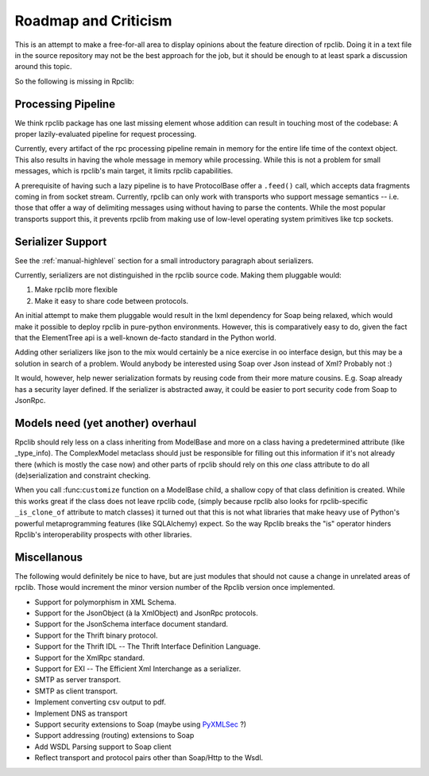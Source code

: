 
Roadmap and Criticism
=====================

This is an attempt to make a free-for-all area to display opinions about the
feature direction of rpclib. Doing it in a text file in the source repository
may not be the best approach for the job, but it should be enough to at least
spark a discussion around this topic.

So the following is missing in Rpclib:

Processing Pipeline
-------------------

We think rpclib package has one last missing element whose addition can result
in touching most of the codebase: A proper lazily-evaluated pipeline for
request processing.

Currently, every artifact of the rpc processing pipeline remain in memory for the
entire life time of the context object. This also results in having the whole
message in memory while processing. While this is not a problem for small
messages, which is rpclib's main target, it limits rpclib capabilities.

A prerequisite of having such a lazy pipeline is to have ProtocolBase offer a
``.feed()`` call, which accepts data fragments coming in from socket stream.
Currently, rpclib can only work with transports who support message semantics
-- i.e. those that offer a way of delimiting messages using without having to
parse the contents. While the most popular transports support this, it prevents
rpclib from making use of low-level operating system primitives like tcp
sockets.

Serializer Support
------------------

See the :ref:`manual-highlevel` section for a small introductory paragraph about
serializers.

Currently, serializers are not distinguished in the rpclib source code. Making
them pluggable would:

#. Make rpclib more flexible
#. Make it easy to share code between protocols.

An initial attempt to make them pluggable would result in the lxml dependency
for Soap being relaxed, which would make it possible to deploy rpclib in
pure-python environments. However, this is comparatively easy to do, given
the fact that the ElementTree api is a well-known de-facto standard in the
Python world.

Adding other serializers like json to the mix would certainly be a nice
exercise in oo interface design, but this may be a solution in search of a
problem. Would anybody be interested using Soap over Json instead of Xml?
Probably not :)

It would, however, help newer serialization formats by reusing code from their
more mature cousins. E.g. Soap already has a security layer defined. If the
serializer is abstracted away, it could be easier to port security code from
Soap to JsonRpc.

Models need (yet another) overhaul
----------------------------------

Rpclib should rely less on a class inheriting from ModelBase and more on a
class having a predetermined attribute (like _type_info). The ComplexModel
metaclass should just be responsible for filling out this information if it's
not already there (which is mostly the case now) and other parts of rpclib
should rely on this *one* class attribute to do all (de)serialization and
constraint checking.

When you call :func:``customize`` function on a ModelBase child, a shallow
copy of that class definition is created. While this works great if the class
does not leave rpclib code, (simply because rpclib also looks for
rpclib-specific ``_is_clone_of`` attribute to match classes) it turned out that
this is not what libraries that make heavy use of Python's powerful
metaprogramming features (like SQLAlchemy) expect. So the way Rpclib breaks
the "is" operator hinders Rpclib's interoperability prospects with other
libraries.

Miscellanous
------------

The following would definitely be nice to have, but are just modules that should
not cause a change in unrelated areas of rpclib. Those would increment the minor
version number of the Rpclib version once implemented.

* Support for polymorphism in XML Schema.
* Support for the JsonObject (à la XmlObject) and JsonRpc protocols.
* Support for the JsonSchema interface document standard.
* Support for the Thrift binary protocol.
* Support for the Thrift IDL -- The Thrift Interface Definition Language.
* Support for the XmlRpc standard.
* Support for EXI -- The Efficient Xml Interchange as a serializer.
* SMTP as server transport.
* SMTP as client transport.
* Implement converting csv output to pdf.
* Implement DNS as transport
* Support security extensions to Soap (maybe using `PyXMLSec <http://pypi.python.org/pypi/PyXMLSec/0.3.0>`_ ?)
* Support addressing (routing) extensions to Soap
* Add WSDL Parsing support to Soap client
* Reflect transport and protocol pairs other than Soap/Http to the Wsdl.
